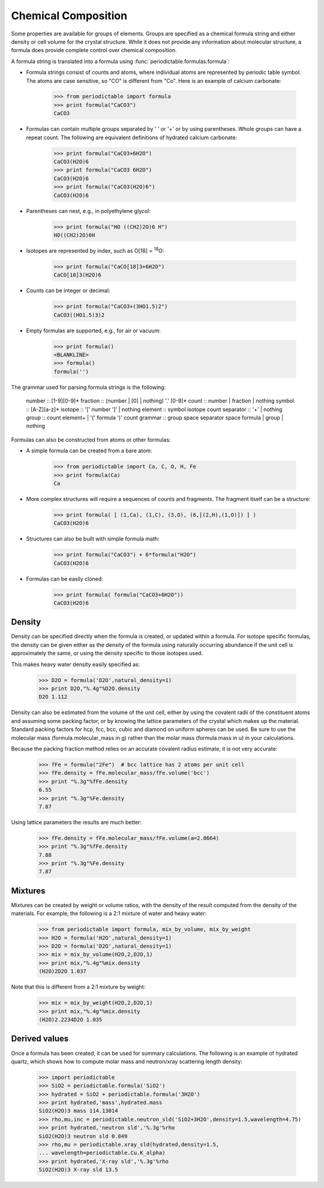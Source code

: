 .. _formula:


********************
Chemical Composition
********************

Some properties are available for groups of elements.  Groups are specified
as a chemical formula string and either density or cell volume for the crystal
structure.  While it does not provide any information about molecular 
structure, a formula does provide complete control over chemical composition. 

A formula string is translated into a formula using 
:func:`periodictable.formulas.formula`:

* Formula strings consist of counts and atoms, where individual atoms are 
  represented by periodic table symbol.  The atoms are case sensitive, 
  so "CO" is different from "Co".  Here is an example of calcium carbonate:
 
    >>> from periodictable import formula
    >>> print formula("CaCO3")
    CaCO3
  
* Formulas can contain multiple groups separated by ' ' or '+' or by using
  parentheses.  Whole groups can have a repeat count.  The following are
  equivalent definitions of hydrated calcium carbonate:
  
    >>> print formula("CaCO3+6H2O")
    CaCO3(H2O)6
    >>> print formula("CaCO3 6H2O")
    CaCO3(H2O)6
    >>> print formula("CaCO3(H2O)6")
    CaCO3(H2O)6

* Parentheses can nest, e.g., in polyethylene glycol:

    >>> print formula("HO ((CH2)2O)6 H")
    HO((CH2)2O)6H

* Isotopes are represented by index, such as O[18] = :sup:`18`\ O:

    >>> print formula("CaCO[18]3+6H2O")
    CaCO[18]3(H2O)6

* Counts can be integer or decimal:

    >>> print formula("CaCO3+(3HO1.5)2")
    CaCO3((HO1.5)3)2

* Empty formulas are supported, e.g., for air or vacuum:
    
    >>> print formula()
    <BLANKLINE>
    >>> formula()
    formula('')

The grammar used for parsing formula strings is the following:

    number    :: [1-9][0-9]*
    fraction  :: (number | [0] | nothing) '.' [0-9]*
    count     :: number | fraction | nothing
    symbol    :: [A-Z][a-z]*
    isotope   :: '[' number ']' | nothing
    element   :: symbol isotope count
    separator :: '+' | nothing
    group     :: count element+ | '(' formula ')' count
    grammar   :: group space separator space formula | group | nothing


Formulas can also be constructed from atoms or other formulas:

* A simple formula can be created from a bare atom:

    >>> from periodictable import Ca, C, O, H, Fe
    >>> print formula(Ca)
    Ca

* More complex structures will require a sequences of counts and fragments.
  The fragment itself can be a structure:

    >>> print formula( [ (1,Ca), (1,C), (3,O), (6,[(2,H),(1,O)]) ] )
    CaCO3(H2O)6

* Structures can also be built with simple formula math:
    
    >>> print formula("CaCO3") + 6*formula("H2O")
    CaCO3(H2O)6

* Formulas can be easily cloned:
    
    >>> print formula( formula("CaCO3+6H2O"))
    CaCO3(H2O)6

Density
-------

Density can be specified directly when the formula is created, or updated
within a formula.  For isotope specific formulas, the density can be given
either as the density of the formula using naturally occurring abundance
if the unit cell is approximately the same, or using the density specific
to those isotopes used.

This makes heavy water density easily specified as:

    >>> D2O = formula('D2O',natural_density=1)
    >>> print D2O,"%.4g"%D2O.density
    D2O 1.112

Density can also be estimated from the volume of the unit cell, either
by using the covalent radii of the constituent atoms and assuming some
packing factor, or by knowing the lattice parameters of the crystal
which makes up the material.  Standard packing factors for hcp, fcc,
bcc, cubic and diamond on uniform spheres can be used.  Be sure to
use the molecular mass (formula.molecular_mass in g) rather than 
the molar mass (formula.mass in u) in your calculations.

Because the packing fraction method relies on an accurate covalent radius
estimate, it is not very accurate:

    >>> fFe = formula("2Fe")  # bcc lattice has 2 atoms per unit cell
    >>> fFe.density = fFe.molecular_mass/fFe.volume('bcc')
    >>> print "%.3g"%fFe.density
    6.55
    >>> print "%.3g"%Fe.density
    7.87

Using lattice parameters the results are much better:

    >>> fFe.density = fFe.molecular_mass/fFe.volume(a=2.8664)
    >>> print "%.3g"%fFe.density
    7.88
    >>> print "%.3g"%Fe.density
    7.87

Mixtures
--------

Mixtures can be created by weight or volume ratios, with the density of
the result computed from the density of the materials.  For example, the
following is a 2:1 mixture of water and heavy water:

    >>> from periodictable import formula, mix_by_volume, mix_by_weight
    >>> H2O = formula('H2O',natural_density=1)
    >>> D2O = formula('D2O',natural_density=1)
    >>> mix = mix_by_volume(H2O,2,D2O,1)
    >>> print mix,"%.4g"%mix.density
    (H2O)2D2O 1.037
    
Note that this is different from a 2:1 mixture by weight:

    >>> mix = mix_by_weight(H2O,2,D2O,1)
    >>> print mix,"%.4g"%mix.density
    (H2O)2.2234D2O 1.035

Derived values
--------------

Once a formula has been created, it can be used for summary calculations.
The following is an example of hydrated quartz, which shows how to
compute molar mass and neutron/xray scattering length density:

    >>> import periodictable
    >>> SiO2 = periodictable.formula('SiO2')
    >>> hydrated = SiO2 + periodictable.formula('3H2O')
    >>> print hydrated,'mass',hydrated.mass
    SiO2(H2O)3 mass 114.13014
    >>> rho,mu,inc = periodictable.neutron_sld('SiO2+3H2O',density=1.5,wavelength=4.75)
    >>> print hydrated,'neutron sld','%.3g'%rho
    SiO2(H2O)3 neutron sld 0.849
    >>> rho,mu = periodictable.xray_sld(hydrated,density=1.5,
    ... wavelength=periodictable.Cu.K_alpha)
    >>> print hydrated,'X-ray sld','%.3g'%rho
    SiO2(H2O)3 X-ray sld 13.5
